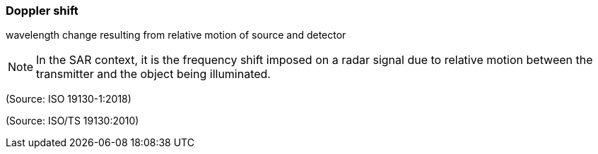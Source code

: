 === Doppler shift

wavelength change resulting from relative motion of source and detector

NOTE: In the SAR context, it is the frequency shift imposed on a radar signal due to relative motion between the transmitter and the object being illuminated.

(Source: ISO 19130-1:2018)

(Source: ISO/TS 19130:2010)

